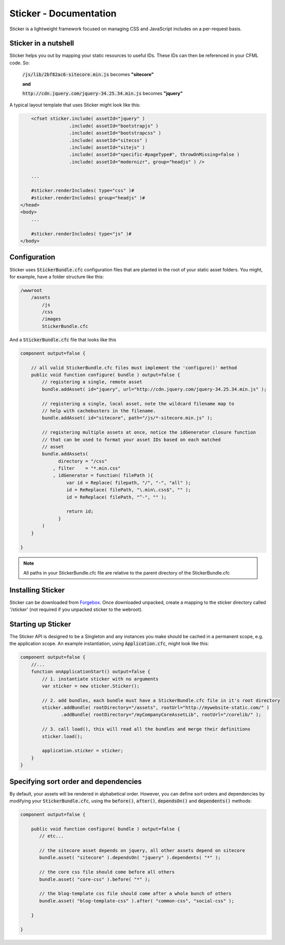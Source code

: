 Sticker - Documentation
=======================

Sticker is a lightweight framework focused on managing CSS and JavaScript includes on a per-request basis.

Sticker in a nutshell
---------------------

Sticker helps you out by mapping your static resources to useful IDs. These IDs can then be referenced in your CFML code. So:

    :code:`/js/lib/2bf82ac6-sitecore.min.js` becomes **"sitecore"**

    **and**

    :code:`http://cdn.jquery.com/jquery-34.25.34.min.js` becomes **"jquery"**

A typical layout template that uses Sticker might look like this:

.. code-block:: cfm

        <cfset sticker.include( assetId="jquery" )
                      .include( assetId="bootstrapjs" )
                      .include( assetId="bootstrapcss" )
                      .include( assetId="sitecss" )
                      .include( assetId="sitejs" )
                      .include( assetId="specific-#pageType#", throwOnMissing=false )
                      .include( assetId="modernizr", group="headjs" ) />

        ...

        #sticker.renderIncludes( type="css" )#
        #sticker.renderIncludes( group="headjs" )#
    </head>
    <body>
        ...

        #sticker.renderIncludes( type="js" )#
    </body>

Configuration
-------------

Sticker uses :code:`StickerBundle.cfc` configuration files that are planted in the root of your static asset folders. You might, for example, have a folder structure like this:

.. code-block:: text

    /wwwroot
        /assets
            /js
            /css
            /images
            StickerBundle.cfc

And a :code:`StickerBundle.cfc` file that looks like this

.. code-block:: js

    component output=false {

        // all valid StickerBundle.cfc files must implement the 'configure()' method
        public void function configure( bundle ) output=false {
            // registering a single, remote asset
            bundle.addAsset( id="jquery", url="http://cdn.jquery.com/jquery-34.25.34.min.js" );

            // registering a single, local asset, note the wildcard filename map to
            // help with cachebusters in the filename.
            bundle.addAsset( id="sitecore", path="/js/*-sitecore.min.js" );

            // registering multiple assets at once, notice the idGenerator closure function
            // that can be used to format your asset IDs based on each matched
            // asset
            bundle.addAssets(
                  directory = "/css"
                , filter    = "*.min.css"
                , idGenerator = function( filePath ){
                     var id = Replace( filepath, "/", "-", "all" );
                     id = ReReplace( filePath, "\.min\.css$", "" );
                     id = ReReplace( filePath, "^-", "" );

                     return id;
                  }
            )
        }

    }

.. note::

    All paths in your StickerBundle.cfc file are relative to the parent directory of the StickerBundle.cfc


Installing Sticker
------------------

Sticker can be downloaded from Forgebox_. Once downloaded unpacked, create a mapping to the sticker directory called '/sticker' (not required if you unpacked sticker to the webroot).

Starting up Sticker
-------------------

The Sticker API is designed to be a Singleton and any instances you make should be cached in a permanent scope, e.g. the application scope. An example instantiation, using :code:`Application.cfc`, might look like this:

.. code-block:: js

    component output=false {
        //...
        function onApplicationStart() output=false {
            // 1. instantiate sticker with no arguments
            var sticker = new sticker.Sticker();

            // 2. add bundles, each bundle must have a StickerBundle.cfc file in it's root directory
            sticker.addBundle( rootDirectory="/assets", rootUrl="http://mywebsite-static.com/" )
                   .addBundle( rootDirectory="/myCompanyCoreAssetLib", rootUrl="/corelib/" );

            // 3. call load(), this will read all the bundles and merge their definitions
            sticker.load();

            application.sticker = sticker;
        }
    }


Specifying sort order and dependencies
--------------------------------------

By default, your assets will be rendered in alphabetical order. However, you can define sort orders and dependencies by modifying your :code:`StickerBundle.cfc`, using the :code:`before()`, :code:`after()`, :code:`dependsOn()` and :code:`dependents()` methods:

.. code-block:: js

    component output=false {

        public void function configure( bundle ) output=false {
           // etc...

           // the sitecore asset depends on jquery, all other assets depend on sitecore
           bundle.asset( "sitecore" ).dependsOn( "jquery" ).dependents( "*" );

           // the core css file should come before all others
           bundle.asset( "core-css" ).before( "*" );

           // the blog-template css file should come after a whole bunch of others
           bundle.asset( "blog-template-css" ).after( "common-css", "social-css" );

        }

    }

.. _Forgebox: http://www.coldbox.org/forgebox/view/sticker